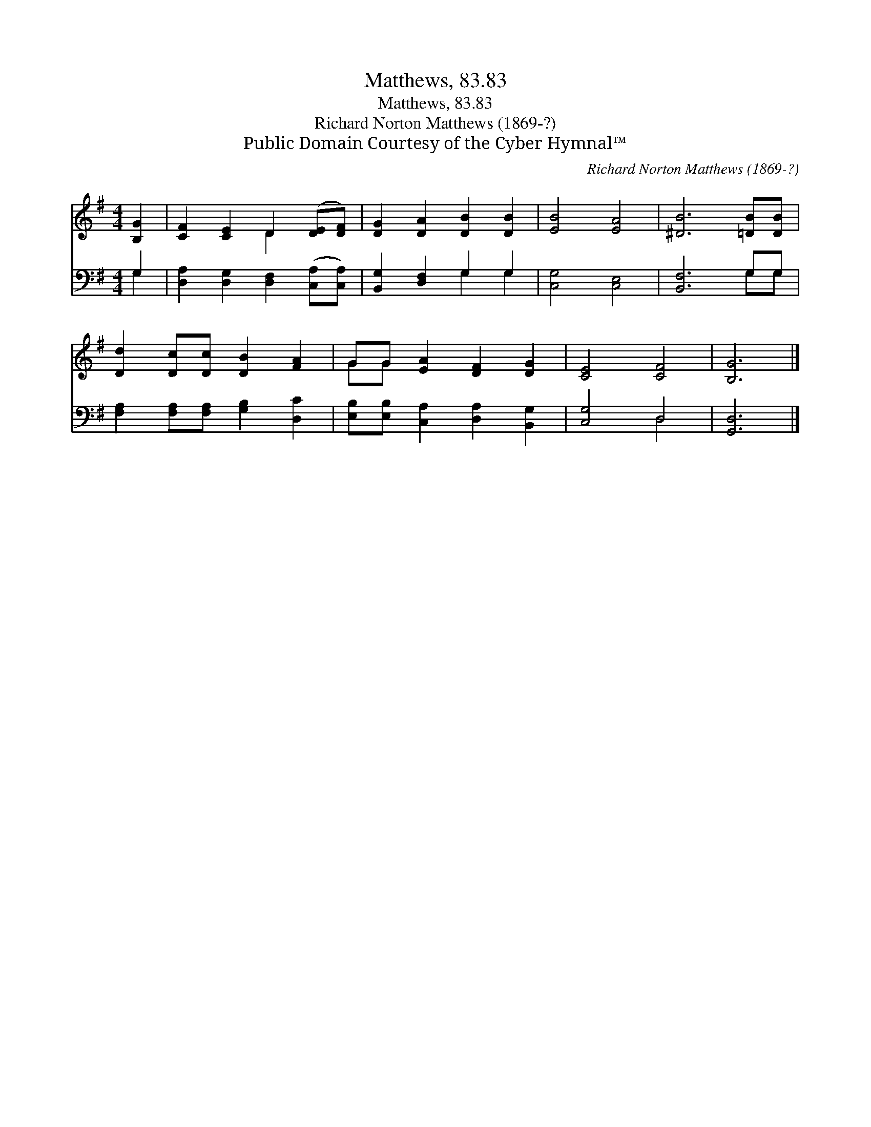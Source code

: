 X:1
T:Matthews, 83.83
T:Matthews, 83.83
T:Richard Norton Matthews (1869-?)
T:Public Domain Courtesy of the Cyber Hymnal™
C:Richard Norton Matthews (1869-?)
Z:Public Domain
Z:Courtesy of the Cyber Hymnal™
%%score ( 1 2 ) ( 3 4 )
L:1/8
M:4/4
K:G
V:1 treble 
V:2 treble 
V:3 bass 
V:4 bass 
V:1
 [B,G]2 | [CF]2 [CE]2 D2 ([DE][DF]) | [DG]2 [DA]2 [DB]2 [DB]2 | [EB]4 [EA]4 | [^DB]6 [=DB][DB] | %5
 [Dd]2 [Dc][Dc] [DB]2 [FA]2 | GG [EA]2 [DF]2 [DG]2 | [CE]4 [CF]4 | [B,G]6 |] %9
V:2
 x2 | x4 D2 x2 | x8 | x8 | x8 | x8 | GG x6 | x8 | x6 |] %9
V:3
 G,2 | [D,A,]2 [D,G,]2 [D,F,]2 ([C,A,][C,A,]) | [B,,G,]2 [D,F,]2 G,2 G,2 | [C,G,]4 [C,E,]4 | %4
 [B,,F,]6 G,G, | [F,A,]2 [F,A,][F,A,] [G,B,]2 [D,C]2 | [E,B,][E,B,] [C,A,]2 [D,A,]2 [B,,G,]2 | %7
 [C,G,]4 D,4 | [G,,D,]6 |] %9
V:4
 G,2 | x8 | x4 G,2 G,2 | x8 | x6 G,G, | x8 | x8 | x4 D,4 | x6 |] %9

